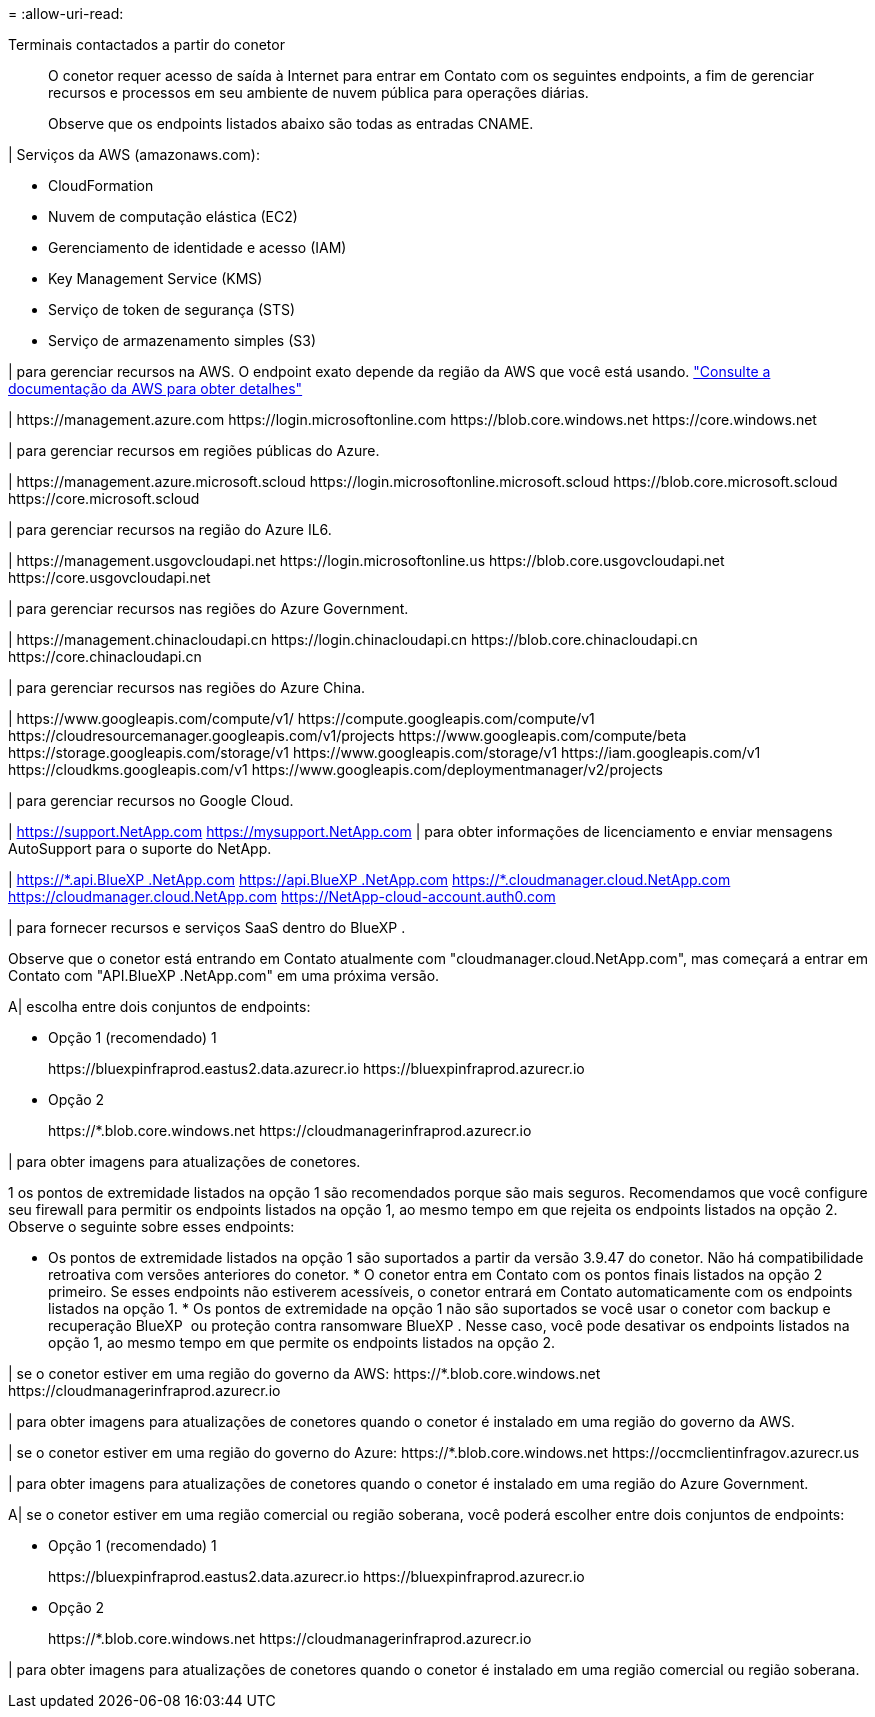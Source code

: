 = 
:allow-uri-read: 


Terminais contactados a partir do conetor:: O conetor requer acesso de saída à Internet para entrar em Contato com os seguintes endpoints, a fim de gerenciar recursos e processos em seu ambiente de nuvem pública para operações diárias.
+
--
Observe que os endpoints listados abaixo são todas as entradas CNAME.

--


| Serviços da AWS (amazonaws.com):

* CloudFormation
* Nuvem de computação elástica (EC2)
* Gerenciamento de identidade e acesso (IAM)
* Key Management Service (KMS)
* Serviço de token de segurança (STS)
* Serviço de armazenamento simples (S3)


| para gerenciar recursos na AWS. O endpoint exato depende da região da AWS que você está usando. https://docs.aws.amazon.com/general/latest/gr/rande.html["Consulte a documentação da AWS para obter detalhes"^]

| \https://management.azure.com \https://login.microsoftonline.com \https://blob.core.windows.net \https://core.windows.net

| para gerenciar recursos em regiões públicas do Azure.

| \https://management.azure.microsoft.scloud \https://login.microsoftonline.microsoft.scloud \https://blob.core.microsoft.scloud \https://core.microsoft.scloud

| para gerenciar recursos na região do Azure IL6.

| \https://management.usgovcloudapi.net \https://login.microsoftonline.us \https://blob.core.usgovcloudapi.net \https://core.usgovcloudapi.net

| para gerenciar recursos nas regiões do Azure Government.

| \https://management.chinacloudapi.cn \https://login.chinacloudapi.cn \https://blob.core.chinacloudapi.cn \https://core.chinacloudapi.cn

| para gerenciar recursos nas regiões do Azure China.

| \https://www.googleapis.com/compute/v1/ \https://compute.googleapis.com/compute/v1 \https://cloudresourcemanager.googleapis.com/v1/projects \https://www.googleapis.com/compute/beta \https://storage.googleapis.com/storage/v1 \https://www.googleapis.com/storage/v1 \https://iam.googleapis.com/v1 \https://cloudkms.googleapis.com/v1 \https://www.googleapis.com/deploymentmanager/v2/projects

| para gerenciar recursos no Google Cloud.

| https://support.NetApp.com https://mysupport.NetApp.com | para obter informações de licenciamento e enviar mensagens AutoSupport para o suporte do NetApp.

| https://\*.api.BlueXP .NetApp.com https://api.BlueXP .NetApp.com https://*.cloudmanager.cloud.NetApp.com https://cloudmanager.cloud.NetApp.com https://NetApp-cloud-account.auth0.com

| para fornecer recursos e serviços SaaS dentro do BlueXP .

Observe que o conetor está entrando em Contato atualmente com "cloudmanager.cloud.NetApp.com", mas começará a entrar em Contato com "API.BlueXP .NetApp.com" em uma próxima versão.

A| escolha entre dois conjuntos de endpoints:

* Opção 1 (recomendado) 1
+
\https://bluexpinfraprod.eastus2.data.azurecr.io \https://bluexpinfraprod.azurecr.io

* Opção 2
+
\https://*.blob.core.windows.net \https://cloudmanagerinfraprod.azurecr.io



| para obter imagens para atualizações de conetores.

1 os pontos de extremidade listados na opção 1 são recomendados porque são mais seguros. Recomendamos que você configure seu firewall para permitir os endpoints listados na opção 1, ao mesmo tempo em que rejeita os endpoints listados na opção 2. Observe o seguinte sobre esses endpoints:

* Os pontos de extremidade listados na opção 1 são suportados a partir da versão 3.9.47 do conetor. Não há compatibilidade retroativa com versões anteriores do conetor. * O conetor entra em Contato com os pontos finais listados na opção 2 primeiro. Se esses endpoints não estiverem acessíveis, o conetor entrará em Contato automaticamente com os endpoints listados na opção 1. * Os pontos de extremidade na opção 1 não são suportados se você usar o conetor com backup e recuperação BlueXP  ou proteção contra ransomware BlueXP . Nesse caso, você pode desativar os endpoints listados na opção 1, ao mesmo tempo em que permite os endpoints listados na opção 2.

| se o conetor estiver em uma região do governo da AWS: \https://*.blob.core.windows.net \https://cloudmanagerinfraprod.azurecr.io

| para obter imagens para atualizações de conetores quando o conetor é instalado em uma região do governo da AWS.

| se o conetor estiver em uma região do governo do Azure: \https://*.blob.core.windows.net \https://occmclientinfragov.azurecr.us

| para obter imagens para atualizações de conetores quando o conetor é instalado em uma região do Azure Government.

A| se o conetor estiver em uma região comercial ou região soberana, você poderá escolher entre dois conjuntos de endpoints:

* Opção 1 (recomendado) 1
+
\https://bluexpinfraprod.eastus2.data.azurecr.io \https://bluexpinfraprod.azurecr.io

* Opção 2
+
\https://*.blob.core.windows.net \https://cloudmanagerinfraprod.azurecr.io



| para obter imagens para atualizações de conetores quando o conetor é instalado em uma região comercial ou região soberana.
